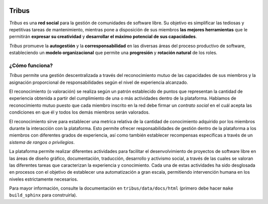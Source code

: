 .. image:: https://badge.waffle.io/TribusGNULinux/tribus.png?label=ready&title=Ready 
 :target: https://waffle.io/TribusGNULinux/tribus?utm_source=badge
 :alt: 'Stories in Ready'
.. image:: https://badge.waffle.io/TribusGNULinux/tribus.png?label=ready&title=Ready 
 :target: https://waffle.io/TribusGNULinux/tribus?utm_source=badge
 :alt: 'Stories in Ready'
Tribus
======

.. image:: https://img.shields.io/pypi/v/Tribus.png
   :target: https://pypi.python.org/pypi/Tribus/
   :alt: Latest version available in PyPi

.. image:: https://travis-ci.org/TribusGNULinux/tribus.svg?branch=development
   :target: https://travis-ci.org/TribusGNULinux/tribus
   :alt: Test builds on Travis CI

.. image:: https://coveralls.io/repos/TribusGNULinux/tribus/badge.svg?branch=development&service=github
   :target: https://coveralls.io/r/TribusGNULinux/tribus?branch=development
   :alt: Test coverage

.. image:: https://requires.io/github/TribusGNULinux/tribus/requirements.svg?branch=development
   :target: https://requires.io/github/TribusGNULinux/tribus/requirements/?branch=development
   :alt: Status of the Python dependencies

.. image:: https://www.quantifiedcode.com/api/v1/project/534670b7e079492483d404ebec6ef2be/badge.svg
   :target: https://www.quantifiedcode.com/app/project/534670b7e079492483d404ebec6ef2be
   :alt: Code issues

*Tribus* es una **red social** para la gestión de comunidades de software libre. Su objetivo es simplificar las tediosas y repetitivas tareas de mantenimiento, mientras pone a disposición de sus miembros **las mejores herramientas** que le permitirán **expresar su creatividad** y **desarrollar el máximo potencial de sus capacidades**.

*Tribus* promueve la **autogestión** y la **corresponsabilidad** en las diversas áreas del proceso productivo de software, estableciendo un **modelo organizacional** que permite una **progresión** y **rotación natural** de los roles.

¿Cómo funciona?
---------------

*Tribus* permite una gestión descentralizada a través del reconocimiento mutuo de las capacidades de sus miembros y la asignación proporcional de responsabilidades según el nivel de experiencia alcanzado.

El reconocimiento (o valoración) se realiza según un patrón establecido de puntos que representan la cantidad de experiencia obtenida a partir del cumplimiento de una o más actividades dentro de la plataforma. Hablamos de reconocimiento mutuo puesto que cada miembro inscrito en la red debe firmar un *contrato social* en el cuál acepta las condiciones en que él y todos los demás miembros serán valorados.

El reconocimiento sirve para establecer una metrica relativa de la cantidad de conocimiento adquirido por los miembros durante la interacción con la plataforma. Esto permite ofrecer responsabilidades de gestión dentro de la plataforma a los miembros con diferentes grados de experiencia, así como también establecer recompensas específicas a través de un *sistema de rangos o privilegios*.

La plataforma permite realizar diferentes actividades para facilitar el desenvolvimiento de proyectos de software libre en las áreas de diseño gráfico, documentación, traducción, desarrollo y activismo social, a través de las cuales se valoran las diferentes tareas que caracterizan la experiencia y conocimiento. Cada una de estas actividades ha sido desglosada en procesos con el objetivo de establecer una automatización a gran escala, permitiendo intervención humana en los niveles estrictamente necesarios.

Para mayor información, consulte la documentación en ``tribus/data/docs/html`` (primero debe hacer ``make build_sphinx`` para construirla).
